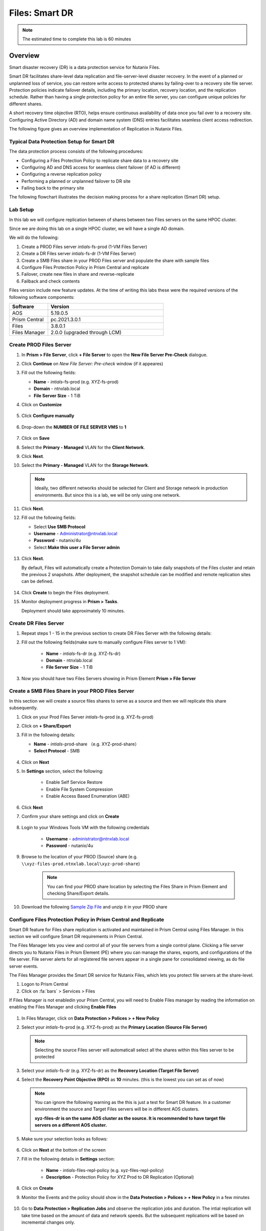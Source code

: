 .. _files_replication:

------------------------
Files: Smart DR
------------------------

.. note::

	The estimated time to complete this lab is 60 minutes

Overview
+++++++++

Smart disaster recovery (DR) is a data protection service for Nutanix Files.

Smart DR facilitates share-level data replication and file-server-level disaster recovery. In the event of a planned or unplanned loss of service, you can restore write access to protected shares by failing-over to a recovery site file server. Protection policies indicate failover details, including the primary location, recovery location, and the replication schedule. Rather than having a single protection policy for an entire file server, you can configure unique policies for different shares.

A short recovery time objective (RTO), helps ensure continuous availability of data once you fail over to a recovery site. Configuring Active Directory (AD) and domain name system (DNS) entries facilitates seamless client access redirection.

The following figure gives an overview implementation of Replication in Nutanix Files.

.. figure:: images/rep_overview.png

Typical Data Protection Setup for Smart DR
...........................................

The data protection process consists of the following procedures:

- Configuring a Files Protection Policy to replicate share data to a recovery site
- Configuring AD and DNS access for seamless client failover (if AD is different)
- Configuring a reverse replication policy
- Performing a planned or unplanned failover to DR site
- Failing back to the primary site

The following flowchart illustrates the decision making process for a share replication (Smart DR) setup.

.. figure:: images/rep_flow.png

Lab Setup
..........

In this lab we will configure replication between of shares between two Files servers on the same HPOC cluster.

Since we are doing this lab on a single HPOC cluster, we will have a single AD domain.

We will do the following:

1. Create a PROD Files server *intials*-fs-prod (1-VM Files Server)
2. Create a DR Files server *intials*-fs-dr (1-VM Files Server)
3. Create a SMB Files share in your PROD Files server and populate the share with sample files
4. Configure Files Protection Policy in Prism Central and replicate
5. Failover, create new files in share and reverse-replicate
6. Failback and check contents

Files version include new feature updates. At the time of writing this labs these were the required versions of the following software components:

.. list-table::
  :widths: 25 75
  :header-rows: 1

  * - Software
    - Version
  * - AOS
    - 5.19.0.5
  * - Prism Central
    - pc.2021.3.0.1
  * - Files
    - 3.8.0.1
  * - Files Manager
    - 2.0.0 (upgraded through LCM)

Create PROD Files Server
..........................

#. In **Prism > File Server**, click **+ File Server** to open the **New File Server Pre-Check** dialogue.

#. Click **Continue** on *New File Server: Pre-check* window (if it appeares)

#. Fill out the following fields:

   - **Name** - *intials*-fs-prod (e.g. XYZ-fs-prod)
   - **Domain** - ntnxlab.local
   - **File Server Size** - 1 TiB

#. Click on **Customize**

   .. figure:: images/customize.png

#. Click **Configure manually**

   .. figure:: images/configure_manually.png

#. Drop-down the **NUMBER OF FILE SERVER VMS** to **1**

   .. figure:: images/no_file_server.png

#. Click on **Save**

#. Select the **Primary - Managed** VLAN for the **Client Network**.

#. Click **Next**.

#. Select the **Primary - Managed** VLAN for the **Storage Network**.

   .. note::

   	Ideally, two different networks should be selected for Client and Storage network in production environments. But since this is a lab, we will be only using one network.

#. Click **Next**.

#. Fill out the following fields:

   - Select **Use SMB Protocol**
   - **Username** - Administrator@ntnxlab.local
   - **Password** - nutanix/4u
   - Select **Make this user a File Server admin**

   .. figure:: images/createfs_directory_svcs.png

#. Click **Next**.

   By default, Files will automatically create a Protection Domain to take daily snapshots of the Files cluster and retain the previous 2 snapshots. After deployment, the snapshot schedule can be modified and remote replication sites can be defined.

   .. figure:: images/createfs_confirm.png

#. Click **Create** to begin the Files deployment.

#. Monitor deployment progress in **Prism > Tasks**.

   Deployment should take approximately 10 minutes.

   .. figure:: images/createfs_progress.png

Create DR Files Server
..........................

#. Repeat steps 1 - 15 in the previous section to create DR Files Server with the following details:

#. Fill out the following fields(make sure to manually configure Files server to 1 VM):

	- **Name** - *intials*-fs-dr (e.g. XYZ-fs-dr)
	- **Domain** - ntnxlab.local
	- **File Server Size** - 1 TiB

#. Now you should have two Files Servers showing in Prism Element **Prism > File Server**

   .. figure:: images/createfs_twofs.png

Create a SMB Files Share in your PROD Files Server
....................................................

In this section we will create a source files shares to serve as a source and then we will replicate this share subsequently.

#. Click on your Prod Files Server *intials*-fs-prod (e.g. XYZ-fs-prod)

#. Click on **+ Share/Export**

#. Fill in the following details:

   - **Name** - *intials*-prod-share （e.g. XYZ-prod-share）
   - **Select Protocol** - SMB
   
   .. figure:: images/createshare_smb.png

#. Click on **Next**

#. In **Settings** section, select the following:

	- Enable Self Service Restore
	- Enable File System Compression
	- Enable Access Based Enumeration (ABE)
   
   .. figure:: images/createshare_settings.png

#. Click **Next**

#. Confirm your share settings and click on **Create**

   .. figure:: images/createshare_confirm.png

#. Login to your Windows Tools VM with the following credentials

	- **Username** - administrator@ntnxlab.local
	- **Password** - nutanix/4u

#. Browse to the location of your PROD (Source) share (e.g. ``\\xyz-files-prod.ntnxlab.local\xyz-prod-share``)

	.. note::

	 	You can find your PROD share location by selecting the Files Share in Prism Element and checking Share/Export details.

#. Download the following `Sample Zip File <http://10.42.194.11/workshop_staging/peer/SampleData_Small.zip>`_ and unzip it in your PROD share

   .. figure:: images/createshare_explorer.png


Configure Files Protection Policy in Prism Central and Replicate
...................................................................

Smart DR feature for Files share replication is activated and maintained in Prism Central using Files Manager. In this section we will configure Smart DR requirements in Prism Central.

The Files Manager lets you view and control all of your file servers from a single control plane. Clicking a file server directs you to Nutanix Files in Prism Element (PE) where you can manage the shares, exports, and configurations of the file server. File server alerts for all registered file servers appear in a single pane for consolidated viewing, as do file server events.

The Files Manager provides the Smart DR service for Nutanix Files, which lets you protect file servers at the share-level.

#. Logon to Prism Central

#. Click on :fa:`bars` > Services > Files

.. note::

If Files Manager is not enabledin your Prism Central, you will need to Enable Files manager by reading the information on enabling the Files Manager and clicking **Enable Files**

.. figure:: images/pc_files.png

#. In Files Manager, click on **Data Protection > Polices > + New Policy**

#. Select your *intials*-fs-prod (e.g. XYZ-fs-prod) as the **Primary Location (Source File Server)**

   .. note::

   	Selecting the source Files server will automaticall select all the shares within this files server to be protected

#. Select your *intials*-fs-dr (e.g. XYZ-fs-dr) as the **Recovery Location (Target File Server)**

#. Select the **Recovery Point Objective (RPO)** as **10** minutes. (this is the lowest you can set as of now)

   .. note::

		 You can ignore the following warning as the this is just a test for Smart DR feature. In a customer environment the source and Target Files servers will be in different AOS clusters.

		 **xyz-files-dr is on the same AOS cluster as the source. It is recommended to have target file servers on a different AOS cluster.**

#. Make sure your selection looks as follows:

   .. figure:: images/smartdr_policysetup.png

#. Click on **Next** at the bottom of the screen

#. Fill in the following details in **Settings** section:

	- **Name** - *intials*-files-repl-policy (e.g. xyz-files-repl-policy)
	- **Description** - Protection Policy for XYZ Prod to DR Replication (Optional)

#. Click on **Create**

#. Monitor the Events and the policy should show in the **Data Protection > Polices > + New Policy** in a few minutes

   .. figure:: images/smartdr_policyrpo.png

	.. note::

	 	Wait a few minutes until all the files are replicated and **RPO Compliant** will have a green-dot to indicate intial synchronization

#. Go to **Data Protection > Replication Jobs** and observe the replication jobs and duration. The intial replication will take time based on the amount of data and network speeds. But the subsequent replications will be based on incremental changes only.

   .. figure:: images/smartdr_repjobs.png

#. Go to **Data Protection > Protected File Servers** to check the Active and Standby File servers. (Active indicated by a green A)

	.. figure:: images/smartdr_activefs.png

#. Now return to **Prism Element > Files > Shares/Export** and verify that a replicated share shows in the list

	.. figure:: images/smartdr_repshare.png

#. Select the replicated share and observe the **Mount Path** in the properties

   .. figure:: images/smartdr_rep_mountpath.png

#. Verify it shows the DR Files Server with the source PROD share (e.g. ``\\xyz-files-dr.ntnxlab.local\xyz-prod-share``)

Failover Share
...............

We have set up replication of a share between two Files servers. Now we are able to test failover of the share to the DR File server.

There are two failover methods:

- Planned Failover - allows a reverse-replication to the source File Server
- Unplanned Failover - no reverse-replication (as an admin doesn't know when the primary site will be operational again)

Both these methods are manually triggered by an administrator.

In this lab we will test a Planned Failover

#. Go to **Prism Central > Services > Files** (if you are note already on that page)

#. Go to **Data Protection > Protected File Servers**

#. Click on **Failover** as shown here

   .. figure:: images/smartdr_failover.png

#. Select **Planned Failover**

#. Select **Create a Reverse-Replication Policy** and fill in the following

   - **Recovery Point Objective (RPO)** - 10 minutes
	- **Policy Name** - Reverse-*initials*-files-repl-policy (e.g. Reverse-xyz-files-repl-policy)

   .. figure:: images/failover_settings.png

#. Click **Next**

#. In the **Active Directory and DNS Configuration** fill the following (to ensure access to files after failover)

   - **Username** - administrator@ntnxlab.local
   - **Password** - nutanix/4u
   - **Preferred Domain Controller** - ntnxlab.local
   - **Preferred Name Server** - 10.X.X.41 (Your AD IP address)

#. Select the **Use the same credentials as the Active Directory** check-box (in our lab both the AD and DNS server are the same)

#. Click on **Failover**

#. Monitor the Events in Prism Central

#. Once Faiover is completed, return to **Files > Data Protection > Protected File Servers** in Prism Central and check the Active and Standby File servers. (Active indicated by a green A)

#. Confirm that *initials*-files-dr (e.g. xyz-files-dr) server is now the active server

   .. figure:: images/failover_confirm.png

#. Return to your Windows Tools VM and access the failed over share in Windows Explorer

#. Login to your Windows Tools VM with the following credentials

   - **Username** - administrator@ntnxlab.local
   - **Password** - nutanix/4u

#. Browse to the location of your source share now hosted on DR Files server (e.g. ``\\xyz-files-dr.ntnxlab.local\xyz-prod-share``)

   .. figure:: images/failover_repshare.png

#. Go to **Data Protection > Replication Jobs** and verify that the source Files server is now *intials*-files-dr (e.g. xyz-files-dr) server

   .. figure:: images/failover_repjobs.png

#. Go to **Data Protection > Policies** and verify a reverse replication policy is present

   .. figure:: images/failover_reppolicy.png


#. The replication is now setup successfully

#. Create some sample files in your share as shown here so Failback can be tested

   .. figure:: images/failback_samplefiles.png

#. Wait for at least 10 minutes for the reverse replication schedule to start

#. Confirm at least one reverse replication schedule to PROD Files server has successfully completed by going **Data Protection > Replication Jobs**

Failback Share
...............

In this section we will see how to failback a share to the Source site after the environment is recovered.

In this lab we will test a Planned Failover

#. Go to **Prism Central > Services > Files** (if you are note already on that page)

#. Go to **Data Protection > Protected File Servers**

#. Click on **Failback** as shown here

   .. figure:: images/failback_initial.png

#. In the **Active Directory and DNS Configuration** fill the following (to ensure access to files after failover)

   - **Username** - administrator@ntnxlab.local
   - **Password** - nutanix/4u
   - **Preferred Domain Controller** - ntnxlab.local
   - **Preferred Name Server** - 10.X.X.41 (Your AD IP address)

#. Select the **Use the same credentials as the Active Directory** check-box (in our lab both the AD and DNS server are the same)

#. Click on **Next**

#. Files now gives you a visual of the failed-back environment and informs you that the Reverse Replciation policy will be delted

   .. figure:: images/failback_confirm.png

#. Click on **Failback**

#. Monitor the Events in Prism Central

#. Once the failover is done, go to your Windows Tools VM and logon to the share hosted on PROD files server (e.g ``\\xyz-files-prod\XYZ-prod-share\SampleData_Small\Sample Data`` )

#. Note that the new files that were created when the share was on DR server are now present on the PROD server as well

   .. figure:: images/failback_confirm_files.png

#. We have successfully failed back the share to the PROD site. Now users can connect to the share as usual.

Conclusion
...........

Nutanix Files Smart DR makes it easy for administrators to configure replication of shares between Nutanix Files servers without needing third-party integrations.

For information about Files Manager and Smart DR features, refer to this documentation `URL. <https://portal.nutanix.com/page/documents/details?targetId=Files-Manager-v2_0:fil-fm-dr-c.html>`_
